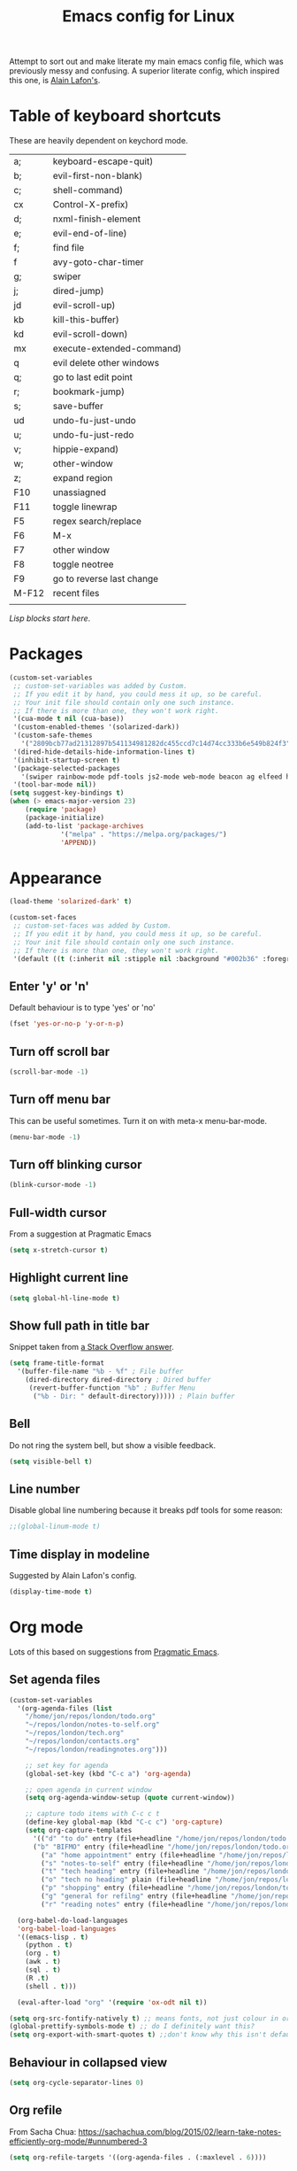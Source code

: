 #+STARTUP: overview
#+STARTUP: indent
#+TITLE: Emacs config for Linux

Attempt to sort out and make literate my main emacs config file, which was previously messy and confusing. A superior literate config, which inspired this one, is [[https://github.com/munen/emacs.d][Alain Lafon's]]. 
* Table of keyboard shortcuts

These are heavily dependent on keychord mode.
  
| a;    | keyboard-escape-quit)     |
| b;    | evil-first-non-blank)     |
| c;    | shell-command)            |
| cx    | Control-X-prefix)         |
| d;    | nxml-finish-element       |
| e;    | evil-end-of-line)         |
| f;    | find file                 |
| f     | avy-goto-char-timer       |
| g;    | swiper                    |
| j;    | dired-jump)               |
| jd    | evil-scroll-up)           |
| kb    | kill-this-buffer)         |
| kd    | evil-scroll-down)         |
| mx    | execute-extended-command) |
| q     | evil delete other windows |
| q;    | go to last edit point     |
| r;    | bookmark-jump)            |
| s;    | save-buffer               |
| ud    | undo-fu-just-undo         |
| u;    | undo-fu-just-redo         |
| v;    | hippie-expand)            |
| w;    | other-window              |
| z;    | expand region             |
| F10   | unassiagned               |
| F11   | toggle linewrap           |
| F5    | regex search/replace      |
| F6    | M-x                       |
| F7    | other window              |
| F8    | toggle neotree            |
| F9    | go to reverse last change |
| M-F12 | recent files              |
|       |                           |


/Lisp blocks start here/.

* Packages

#+begin_src emacs-lisp
  (custom-set-variables
   ;; custom-set-variables was added by Custom.
   ;; If you edit it by hand, you could mess it up, so be careful.
   ;; Your init file should contain only one such instance.
   ;; If there is more than one, they won't work right.
   '(cua-mode t nil (cua-base))
   '(custom-enabled-themes '(solarized-dark))
   '(custom-safe-themes
     '("2809bcb77ad21312897b541134981282dc455ccd7c14d74cc333b6e549b824f3" "d677ef584c6dfc0697901a44b885cc18e206f05114c8a3b7fde674fce6180879" "8aebf25556399b58091e533e455dd50a6a9cba958cc4ebb0aab175863c25b9a4" default))
   '(dired-hide-details-hide-information-lines t)
   '(inhibit-startup-screen t)
   '(package-selected-packages
     '(swiper rainbow-mode pdf-tools js2-mode web-mode beacon ag elfeed helpful dired-narrow cider expand-region eww-lnum dired-rainbow idle-highlight-mode avy htmlize evil-collection which-key neotree w3m counsel peep-dired ox-pandoc auctex volatile-highlights solarized-theme smex markdown-mode magit key-chord evil define-word ace-jump-mode))
   '(tool-bar-mode nil))
  (setq suggest-key-bindings t)
  (when (> emacs-major-version 23)				   
	  (require 'package)					   
	  (package-initialize)					   
	  (add-to-list 'package-archives 			   
		       '("melpa" . "https://melpa.org/packages/")
		       'APPEND))				   
#+end_src

* Appearance
  
#+begin_src emacs-lisp
  (load-theme 'solarized-dark' t)

  (custom-set-faces
   ;; custom-set-faces was added by Custom.
   ;; If you edit it by hand, you could mess it up, so be careful.
   ;; Your init file should contain only one such instance.
   ;; If there is more than one, they won't work right.
   '(default ((t (:inherit nil :stipple nil :background "#002b36" :foreground "#839496" :inverse-video nil :box nil :strike-through nil :overline nil :underline nil :slant normal :weight normal :height 180 :width normal :foundry "unknown" :family "DejaVu Sans Mono")))))
#+end_src

** Enter 'y' or 'n'
Default behaviour is to type 'yes' or 'no'
#+begin_src emacs-lisp
  (fset 'yes-or-no-p 'y-or-n-p)
#+end_src
** Turn off scroll bar 
#+begin_src emacs-lisp
    (scroll-bar-mode -1)
#+end_src
** Turn off menu bar
This can be useful sometimes. Turn it on with meta-x menu-bar-mode.
#+begin_src emacs-lisp
    (menu-bar-mode -1)
#+end_src

** Turn off blinking cursor
#+begin_src emacs-lisp
    (blink-cursor-mode -1)
#+end_src
** Full-width cursor
From a suggestion at Pragmatic Emacs
#+begin_src emacs-lisp
(setq x-stretch-cursor t)
#+end_src

** Highlight current line
#+begin_src emacs-lisp 
(setq global-hl-line-mode t)
#+end_src

** Show full path in title bar
Snippet taken from  [[https://stackoverflow.com/questions/29816326/how-to-show-path-to-file-in-the-emacs-mode-line][a Stack Overflow answer]].
#+begin_src emacs-lisp
  (setq frame-title-format
	'(buffer-file-name "%b - %f" ; File buffer
	  (dired-directory dired-directory ; Dired buffer
	   (revert-buffer-function "%b" ; Buffer Menu
	    ("%b - Dir: " default-directory))))) ; Plain buffer

#+end_src

** Bell
   Do not ring the system bell, but show a visible feedback.

#+BEGIN_SRC emacs-lisp
(setq visible-bell t)
#+END_SRC

** Line number
Disable global line numbering because it breaks pdf tools for some reason:
 
#+begin_src emacs-lisp
;;(global-linum-mode t)

#+end_src
** Time display in modeline
Suggested by Alain Lafon's config.
#+begin_src emacs-lisp 
(display-time-mode t)
#+end_src
   
* Org mode

  Lots of this based on suggestions from [[http://pragmaticemacs.com/][Pragmatic Emacs]].

** Set agenda files
   
#+begin_src emacs-lisp
  (custom-set-variables
    '(org-agenda-files (list
      "/home/jon/repos/london/todo.org"
      "~/repos/london/notes-to-self.org"
      "~/repos/london/tech.org"
      "~/repos/london/contacts.org"
      "~/repos/london/readingnotes.org")))

#+end_src


#+begin_src emacs-lisp
      ;; set key for agenda
      (global-set-key (kbd "C-c a") 'org-agenda)

      ;; open agenda in current window
      (setq org-agenda-window-setup (quote current-window))

      ;; capture todo items with C-c c t
      (define-key global-map (kbd "C-c c") 'org-capture)
      (setq org-capture-templates
	    '(("d" "to do" entry (file+headline "/home/jon/repos/london/todo.org" "Tasks for home") "* TODO [#A] ")
	    ("b" "BIFMO" entry (file+headline "/home/jon/repos/london/todo.org" "BIFMO") "* TODO [#A] ")
	      ("a" "home appointment" entry (file+headline "/home/jon/repos/london/todo.org" "appointments") "* Appt: ")
	      ("s" "notes-to-self" entry (file+headline "/home/jon/repos/london/notes-to-self.org" "Notes to self") "* NOTE ")
	      ("t" "tech heading" entry (file+headline "/home/jon/repos/london/tech.org" "Noted") "* NOTE ")
	      ("o" "tech no heading" plain (file+headline "/home/jon/repos/london/tech.org" "Miscellaneous") " "); see if this works
	      ("p" "shopping" entry (file+headline "/home/jon/repos/london/todo.org" "shopping") "** BUY: ")
	      ("g" "general for refilng" entry (file+headline "/home/jon/repos/london/notes-to-self.org" "Notes to self") "*** refile ")
	      ("r" "reading notes" entry (file+headline "/home/jon/repos/london/readingnotes.org" "reading notes") "* AUTHOR: ")))

    (org-babel-do-load-languages
    'org-babel-load-languages
    '((emacs-lisp . t)
      (python . t)
      (org . t)
      (awk . t)
      (sql . t)
      (R .t)
      (shell . t)))

    (eval-after-load "org" '(require 'ox-odt nil t))

  (setq org-src-fontify-natively t) ;; means fonts, not just colour in org src blocks?
  (global-prettify-symbols-mode t) ;; do I definitely want this? 
  (setq org-export-with-smart-quotes t) ;;don't know why this isn't default!

#+end_src
** Behaviour in collapsed view
#+begin_src emacs-lisp
(setq org-cycle-separator-lines 0)
#+end_src
** Org refile

From Sacha Chua:  https://sachachua.com/blog/2015/02/learn-take-notes-efficiently-org-mode/#unnumbered-3
#+begin_src emacs-lisp
  (setq org-refile-targets '((org-agenda-files . (:maxlevel . 6))))
#+END_SRC
** Show inline images
Article here: https://www.bytedude.com/simple-inline-images-in-org-mode/
#+begin_src emacs-lisp
(setq org-startup-with-inline-images t)
(setq org-image-actual-width nil)
#+END_SRC

* Recent files and backup

#+begin_src emacs-lisp

  (require 'recentf)
  (setq recentf-max-saved-items 200
	recentf-max-menu-items 15)
  (recentf-mode)
  (global-set-key [(meta f12)] 'recentf-open-files)
#+end_src

** set backup directory
#+begin_src emacs-lisp
    (setq backup-directory-alist `(("." . "~/.saves")))
#+end_src


** savehist mode
Prot says that you can do this but I'm not sure I want it:
;; (setq savehist-additional-variables '(register-alist, kill-ring))

#+begin_src emacs-lisp
  (savehist-mode 1)
#+end_src
* Evil
** Broken tab fix
Tab conflict between Org and Evil. The following must be set before ~(require 'evil)~
#+begin_src emacs-lisp 
(setq evil-want-C-i-jump nil)
#+end_src

** Cursor appearance per state
#+begin_src emacs-lisp 
       (require 'evil)
	(evil-mode 1)
       (setq evil-normal-state-cursor '("orange" box))
       (setq evil-insert-state-cursor '("green" bar))
       (setq evil-visual-state-cursor '("pink" box))
       (setq evil-motion-state-cursor '("blue" box))
       (setq evil-replace-state-cursor '("yellow" box))
       (setq evil-operator-state-cursor '("red" box))
       (define-key evil-normal-state-map "f" 'avy-goto-char-timer)
       
#+end_src
** Cursor behaviour
Useful discussion here: https://www.dr-qubit.org/Evil_cursor_model.html   
However note that for me p pastes after the cursor and P before.
   #+begin_src emacs-lisp
(setq evil-move-cursor-back nil)
(setq evil-move-beyond-eol t)
(setq evil-highlight-closing-paren-at-point-states nil)
   #+end_src
** Evil jump sentence
#+begin_src emacs-lisp
    (setq sentence-end-double-space nil)
#+end_src
** Undo in Evil
Normal Emacs undo does not work in Evil.

#+begin_src emacs-lisp
(require 'undo-fu)
  (setq evil-undo-system 'undo-fu)
#+end_src

* Key chord

#+begin_src emacs-lisp

    (require 'key-chord)
     (key-chord-mode 1)
     (key-chord-define evil-insert-state-map "jj" 'evil-normal-state)
  #+end_src
* Set keyboard shortcuts
** Global keys
#+begin_src emacs-lisp
  (key-chord-define-global "f;" 'find-file)
  (key-chord-define-global "jd" 'evil-scroll-up)       
  (key-chord-define-global "kd" 'evil-scroll-down)               
  (key-chord-define-global "mx" 'smex)
  (key-chord-define-global "cx" 'Control-X-prefix)               
  (key-chord-define-global "sb" 'ivy-switch-buffer) 
  (key-chord-define-global "a;" 'keyboard-escape-quit)
  (key-chord-define-global "kb" 'kill-this-buffer)	   
  (key-chord-define-global "s;" 'save-buffer)
  (key-chord-define-global "g;" 'swiper)
  (key-chord-define-global "e;" 'evil-end-of-line)
  (key-chord-define-global "b;" 'evil-first-non-blank)
  (key-chord-define-global "v;" 'hippie-expand)
  (key-chord-define-global "w;" 'other-window)
  (key-chord-define-global "j;" 'dired-jump)
  (key-chord-define-global "c;" 'shell-command)
  (key-chord-define-global "r;" 'bookmark-jump)    
  (key-chord-define-global "z;" 'er/expand-region)
  (key-chord-define-global "q;" 'goto-last-change)
  (key-chord-define-global "ud" 'undo-fu-only-undo)
  (key-chord-define-global "u;" 'undo-fu-only-redo)
  (global-set-key (kbd "<f5>") 'query-replace-regexp)
  (global-set-key (kbd "<f7>") 'other-window)
  (global-set-key [(f11)] 'toggle-truncate-lines)
  (global-set-key (kbd "<f9>") 'goto-last-change-reverse)
#+end_src
* Smex

#+begin_src emacs-lisp 
  (require 'smex)
  (smex-initialize)
#+end_src

* Dired

#+begin_src emacs-lisp

       ;; allow dired-jump to work automatically
      (require 'dired-x)


      (global-visual-line-mode 1)

      ;; unset evil-record-macro
      (define-key evil-normal-state-map "q" 'delete-other-windows)

      ;; peep dired set-up for evil
      ;; taken from https://github.com/asok/peep-dired
      (evil-define-key 'normal peep-dired-mode-map (kbd "<SPC>") 'peep-dired-scroll-page-down
						   (kbd "C-<SPC>") 'peep-dired-scroll-page-up
						   (kbd "<backspace>") 'peep-dired-scroll-page-up
						   (kbd "j") 'peep-dired-next-file
						   (kbd "k") 'peep-dired-prev-file)
      (add-hook 'peep-dired-hook 'evil-normalize-keymaps)

  (put 'dired-find-alternate-file 'disabled nil)
  (setq-default dired-listing-switches "-alh")

#+end_src

* Ivy

#+begin_src emacs-lisp 
      (ivy-mode 1)
      (setq ivy-use-virtual-buffers t)
      ;; intentional space before end of string
      (setq ivy-count-format "(%d/%d) ")
      (setq ivy-initial-inputs-alist nil)

      (setq ivy-display-style 'fancy)
#+end_src

* Scratch buffer

#+begin_src emacs-lisp
    (setq initial-major-mode 'org-mode)
    (setq initial-scratch-message "
  Use ctrl+h ctrl+h for the full help menu

    Use this for org export
    ,#+LaTeX_CLASS: jon
    ,#+OPTIONS: toc:nil

  Useful movement commands: H, L, M, zt, zb (latter variants of zz)

    ----------------")
#+end_src

* Dired 

make dired copy to directory in other window
#+begin_src emacs-lisp
(setq dired-dwim-target t)

#+end_src

**  Dired rainbow
config entirely copied from the maintainer's example:
https://github.com/Fuco1/dired-hacks#dired-rainbow
except I have changed some colours

#+begin_src emacs-lisp

    (require 'dired-rainbow)
    (dired-rainbow-define-chmod directory "#da7f00" "d.*")
    (dired-rainbow-define html "#ffed4a" ("css" "less" "sass" "scss" "htm" "html" "jhtm" "mht" "eml" "mustache" "xhtml"))
    (dired-rainbow-define org "#d787d7" ("org"))
    (dired-rainbow-define xml "#5f5fff" ("xml" "xsd" "xsl" "xslt" "wsdl" "bib" "json" "msg" "pgn" "rss" "yaml" "yml" "rdata"))
    (dired-rainbow-define document "#9561e2" ("docm" "doc" "docx" "odb" "odt" "pdb" "pdf" "ps" "rtf" "djvu" "epub" "odp" "ppt" "pptx"))
    (dired-rainbow-define markdown "#5f87ff" ("etx" "info" "markdown" "md" "mkd" "nfo" "pod" "rst" "tex" "textfile"))
    (dired-rainbow-define text "#5fafff" ("txt"))
    (dired-rainbow-define database "#6574cd" ("xlsx" "xls" "csv" "accdb" "db" "mdb" "sqlite" "nc" "tsv"))
    (dired-rainbow-define media "#d700af" ("mp3" "mp4" "MP3" "mkv" "MP4" "avi" "mpeg" "mpg" "flv" "ogg" "mov" "mid" "midi" "wav" "aiff" "flac" "webm"))
    (dired-rainbow-define image "#afafd7" ("tiff" "tif" "cdr" "gif" "ico" "jpeg" "jpg" "png" "psd" "eps" "svg"))
    (dired-rainbow-define shell "#f6993f" ("awk" "bash" "bat" "sed" "sh" "zsh" "vim"))
    (dired-rainbow-define interpreted "#ff005f" ("py" "ipynb" "rb" "pl" "t" "msql" "mysql" "pgsql" "sql" "r" "clj" "cljs" "scala" "js"))
     (dired-rainbow-define compiled "#ff5f87" ("asm" "lisp" "el" "c" "h" "c++" "h++" "hpp" "hxx" "m" "cc" "cs" "cp" "cpp" "go" "f" "for" "ftn" "f90" "f95" "f03" "f08" "s" "rs" "hi" "hs" "pyc" ".java"))
     (dired-rainbow-define executable "#8cc4ff" ("exe" "msi"))
     (dired-rainbow-define compressed "#51d88a" ("7z" "zip" "bz2" "tgz" "txz" "gz" "xz" "z" "Z" "jar" "war" "ear" "rar" "sar" "xpi" "apk" "xz" "tar"))
     (dired-rainbow-define packaged "#faad63" ("deb" "rpm" "apk" "jad" "jar" "cab" "pak" "pk3" "vdf" "vpk" "bsp"))
     (dired-rainbow-define encrypted "#ffed4a" ("gpg" "pgp" "asc" "bfe" "enc" "signature" "sig" "p12" "pem"))
     (dired-rainbow-define fonts "#6cb2eb" ("afm" "fon" "fnt" "pfb" "pfm" "ttf" "otf"))
     (dired-rainbow-define partition "#e3342f" ("dmg" "iso" "bin" "nrg" "qcow" "toast" "vcd" "vmdk" "bak"))
     (dired-rainbow-define vc "#5fff00" ("git" "gitignore" "gitattributes" "gitmodules"))
     (dired-rainbow-define-chmod executable-unix "#38c172" "-.*x.*")
#+end_src

* XML folding
from https://acidwords.com/posts/2015-10-21-evil-mode-and-xml-folding.html

#+begin_src emacs-lisp
  (require 'hideshow)
  (require 'sgml-mode)
  (require 'nxml-mode)

  (add-to-list 'hs-special-modes-alist
	       '(nxml-mode
		 "<!--\\|<[^/>]*[^/]>"
		 "-->\\|</[^/>]*[^/]>"

		 "<!--"
		 sgml-skip-tag-forward
		 nil))
  (add-hook 'nxml-mode-hook 'hs-minor-mode)

  ;; optional key bindings, easier than his defaults
  (define-key nxml-mode-map (kbd "C-c h") 'hs-toggle-hiding)

#+END_SRC

* Choose starting buffer
I want to go back to using the scratch buffer
#+begin_src emacs-lisp
;;  '(initial-buffer-choice "~/repos/london/notes-to-self.org")
;;  (pop-to-buffer (find-file "~/repos/london/notes-to-self.org"))
;;  (put 'narrow-to-region 'disabled nil)
#+END_SRC
* Package check signature
Currently getting errors but should not keep this long term
#+begin_src emacs-lisp
  (setq package-check-signature nil)
#+END_SRC

* Elfeed
#+begin_src emacs-lisp
    (load "~/.emacs.d/elfeed-feeds.el")

      (add-to-list 'evil-emacs-state-modes 'elfeed-search-mode)
      (add-to-list 'evil-emacs-state-modes 'elfeed-show-mode)
#+end_src

set the default download location for enclosures
#+begin_src emacs-lisp
(setq elfeed-enclosure-default-dir "/home/jon/pod/")
#+end_src

OK this crazy stuff is from ChatGPT. I think there might be some sense in there
but some things are obviously wrong like I'm not using use-package:

To customize the download location for podcast files in Elfeed, you can modify the `elfeed-show-enclosure-default-dir` variable in your Emacs configuration file (typically `~/.emacs.d/init.el` or `~/.emacs`). Here's an example of the Elisp code you can use: 

```elisp
(setq elfeed-show-enclosure-default-dir "~/path/to/podcast/folder")
```

Replace `"~/path/to/podcast/folder"` with the desired directory path where you want to save the podcast files. Make sure to provide the absolute path for the folder. This code sets the default download directory for podcast enclosures in Elfeed.

You can add this code snippet to your Emacs configuration file and then restart Emacs or evaluate the code using `eval-region` or `eval-buffer` command for the changes to take effect.

Once you've set the `elfeed-show-enclosure-default-dir`, when you press 'd' on the keyboard to download a podcast enclosure in Elfeed, it will be saved in the specified directory.

Remember to customize the directory for each podcast feed individually by updating the `elfeed-show-enclosure-default-dir` variable accordingly. You can set different paths for different podcasts based on your preferences.

Note: If you are using `use-package` to manage your Emacs packages, you can integrate the customization code within the `use-package` declaration for Elfeed to ensure it is loaded correctly.


---

(use-package elfeed 
  :config
  (setq elfeed-show-enclosure-default-dir
        (lambda (url _)
          (cond
           ;; Podcast 1
           ((string-match-p "podcast1\\.com" url)
            "~/path/to/podcast1/folder")
           ;; Podcast 2
           ((string-match-p "podcast2\\.com" url)
            "~/path/to/podcast2/folder")
           ;; Default folder for other podcasts
           (t "~/path/to/default/folder")))))


Previous attempts by me:	   

Trying to Set individual podcast download locations
  
  (defadvice elfeed-search-update (before word-mouth activate)
    (let ((feed (elfeed-db-get-feed "https://podcasts.files.bbci.co.uk/b006qtnz.rss")))
      (setq elfeed-enclosure-default-dir "/home/jon/pod/word-mouth/")))

this is downloading everything to the same because there is no if/else staement
next try:
(if (< 3 2)
    (progn 8)
  (progn 7))


      (defadvice elfeed-search-update (before word-mouth activate)
      (if
       (feed (elfeed-db-get-feed "https://podcasts.files.bbci.co.uk/b006qtnz.rss"))
	  (setq elfeed-enclosure-default-dir "/home/jon/pod/word-mouth/")
    (setq elfeed-enclosure-default-dir "/home/jon/pod/")
    ))
      ("http://www.bbc.co.uk/programmes/b078n25h/episodes/downloads.rss" podcast Service listening service)

;; (cond ((> 3 4) (progn 3))
;;       ((> 7 5) (progn 4))
; ;      (t (progn 1)))

Can I customise this from Null Program:

; (defadvice elfeed-search-update (before nullprogram activate)
;   (let ((feed (elfeed-db-get-feed "https://nullprogram.com/feed/")))
;     (setf (elfeed-feed-title feed) "Seriously Handsome Programmer")))


; (defadvice elfeed-search-update (before word-mouth activate)
;   (let ((feed (elfeed-db-get-feed "https://podcasts.files.bbci.co.uk/b006qtnz.rss")))
;     (setq (elfeed-enclosure-default-dir) "/home/jon/pod/word-mouth")))


    
* PDF tools 
#+begin_src emacs-lisp 
(pdf-tools-install)
#+end_src
* Expand region
#+begin_src emacs-lisp 
  (require 'expand-region)
#+end_src
* EWW
** default
set eww to be default from within emacs (mostly for elfeed, I think)
from https://alexschroeder.ch/wiki/2020-07-16_Emacs_everything 
but this is not working from within elfeed

#+begin_src emacs-lisp 
(setq browse-url-browser-function 'eww-browse-url)
#+end_src

** bookmarks
functions from https://www.olivertaylor.net/notes/20210207_emacs-extending-bookmarks.html

#+begin_src emacs-lisp 
  (defun oht-eww-bookmark-make-record () "Make a bookmark record for the current eww buffer." `(,(plist-get eww-data :title) ((location
  . ,(eww-current-url)) (handler . oht-eww-bookmark-handler) (defaults . (,(plist-get eww-data :title)))))) 
  (defun oht-eww-bookmark-handler (record)
    "Jump to a bookmark's url with bookmarked location."
    (eww (bookmark-prop-get record 'location)))
  (defun oht-eww-set-bookmark-handler ()
    "Assigns `bookmark-make-record-function' to a custom function."
    (set (make-local-variable 'bookmark-make-record-function)
	 #'oht-eww-bookmark-make-record))

  (add-hook 'eww-mode-hook 'oht-eww-set-bookmark-handler)


  ;; disable Evil where it interferes with core functionality
  (mapc (lambda (mode)
	  (evil-set-initial-state mode 'emacs)) '(eww-mode))
#+end_src
EWW does keyboard link following: https://github.com/m00natic/eww-lnum
however need to turn off f and F's evil funtions in eww

#+begin_src emacs-lisp
  (eval-after-load "eww"
    '(progn (define-key eww-mode-map "f" 'eww-lnum-follow)
	    (define-key eww-mode-map "F" 'eww-lnum-universal)))
#+end_src

* wgrep
When a grep has been run you can edit and write back to many files:
https://github.com/mhayashi1120/Emacs-wgrep

#+begin_src emacs-lisp 
(require 'wgrep)
#+end_src

In the grep window, c-c c-p to make the changes and then save them to the files with:
: C-c C-e
Or abandon with:
: C-c C-u
Exit mode with:
: C-x C-k

* windmove
use arrows to move between windows

#+begin_src emacs-lisp 
(when (fboundp 'windmove-default-keybindings)
    (windmove-default-keybindings))	;
#+end_src

* hippie expand
Trying this based on: http://www.masteringemacs.org/article/text-expansion-hippie-expand
Note that I'm just changing the keyboard mapping for v; from dabbrev-expand to hippie-expand
* bookmarks
I do have some bookmarks.
Note that they're not saved until Emacs exits.
However you can run the function bookmark-save any time.
* LaTeX
Macro to insert the LaTeX export tweaks below from Org files:
#+begin_src emacs-lisp
(fset 'latex-jb
   (kmacro-lambda-form [?g ?g ?O ?# ?+ ?L ?a ?T ?e ?X ?+ backspace ?_ ?C ?L ?A ?S ?S ?: ?  ?j ?b return ?# ?+ ?O ?P ?T ?I ?O ?N ?S ?: ?  ?t ?o ?c ?: ?n ?i ?l] 0 "%d"))

#+end_src
Set org latex export tweaks:
- colors links dark blue (and removes box)
- suppresses numbering on sections?
- putting this at the end of the file since it seems to have dependencies requiring this

#+begin_src emacs-lisp
   (add-to-list 'org-latex-classes
  '("jb"
  "\\documentclass{article}
  \\setcounter{secnumdepth}{0}
  \\usepackage{xcolor}
  \\definecolor{urlcolour}{HTML}{000066}
  \\usepackage{charter} 
  \\usepackage[colorlinks=true,urlcolor=urlcolour]{hyperref}"
   ("\\section{%s}" . "\\section*{%s}")
		 ("\\subsection{%s}" . "\\subsection*{%s}")
		 ("\\subsubsection{%s}" . "\\subsubsection*{%s}")
		 ("\\paragraph{%s}" . "\\paragraph*{%s}")
		 ("\\subparagraph{%s}" . "\\subparagraph*{%s}")))

#+end_src
